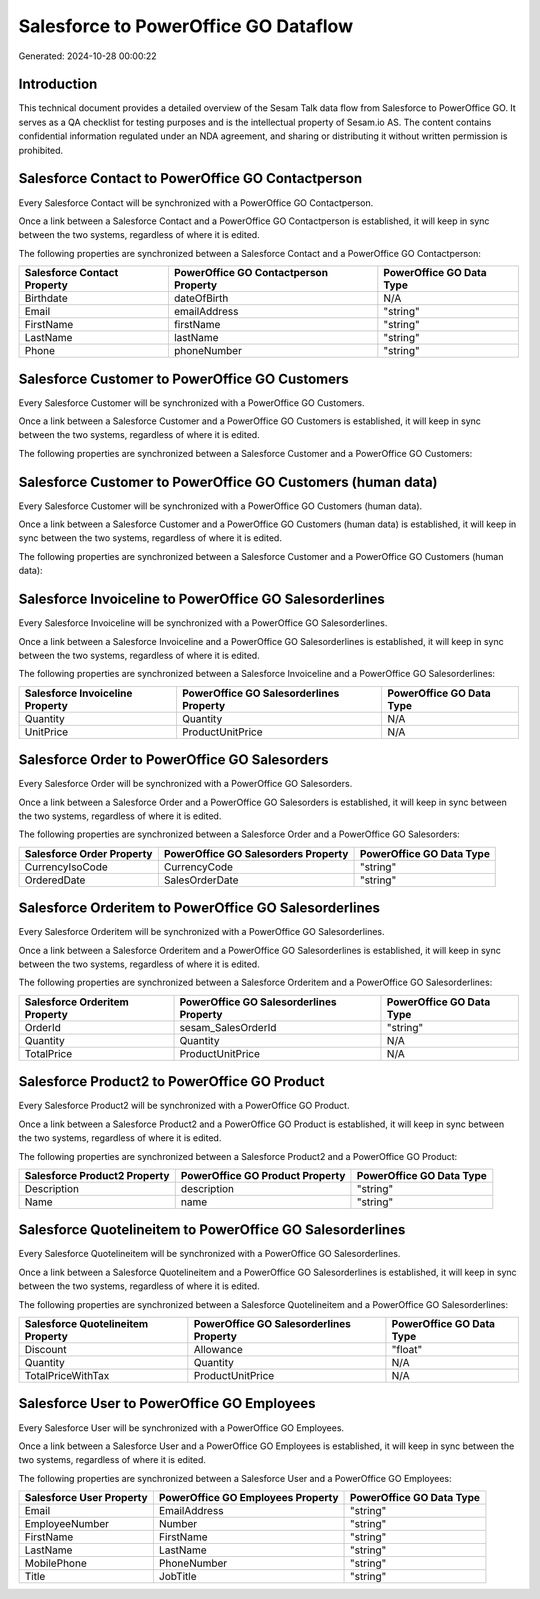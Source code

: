 =====================================
Salesforce to PowerOffice GO Dataflow
=====================================

Generated: 2024-10-28 00:00:22

Introduction
------------

This technical document provides a detailed overview of the Sesam Talk data flow from Salesforce to PowerOffice GO. It serves as a QA checklist for testing purposes and is the intellectual property of Sesam.io AS. The content contains confidential information regulated under an NDA agreement, and sharing or distributing it without written permission is prohibited.

Salesforce Contact to PowerOffice GO Contactperson
--------------------------------------------------
Every Salesforce Contact will be synchronized with a PowerOffice GO Contactperson.

Once a link between a Salesforce Contact and a PowerOffice GO Contactperson is established, it will keep in sync between the two systems, regardless of where it is edited.

The following properties are synchronized between a Salesforce Contact and a PowerOffice GO Contactperson:

.. list-table::
   :header-rows: 1

   * - Salesforce Contact Property
     - PowerOffice GO Contactperson Property
     - PowerOffice GO Data Type
   * - Birthdate
     - dateOfBirth
     - N/A
   * - Email
     - emailAddress
     - "string"
   * - FirstName
     - firstName
     - "string"
   * - LastName
     - lastName
     - "string"
   * - Phone
     - phoneNumber
     - "string"


Salesforce Customer to PowerOffice GO Customers
-----------------------------------------------
Every Salesforce Customer will be synchronized with a PowerOffice GO Customers.

Once a link between a Salesforce Customer and a PowerOffice GO Customers is established, it will keep in sync between the two systems, regardless of where it is edited.

The following properties are synchronized between a Salesforce Customer and a PowerOffice GO Customers:

.. list-table::
   :header-rows: 1

   * - Salesforce Customer Property
     - PowerOffice GO Customers Property
     - PowerOffice GO Data Type


Salesforce Customer to PowerOffice GO Customers (human data)
------------------------------------------------------------
Every Salesforce Customer will be synchronized with a PowerOffice GO Customers (human data).

Once a link between a Salesforce Customer and a PowerOffice GO Customers (human data) is established, it will keep in sync between the two systems, regardless of where it is edited.

The following properties are synchronized between a Salesforce Customer and a PowerOffice GO Customers (human data):

.. list-table::
   :header-rows: 1

   * - Salesforce Customer Property
     - PowerOffice GO Customers (human data) Property
     - PowerOffice GO Data Type


Salesforce Invoiceline to PowerOffice GO Salesorderlines
--------------------------------------------------------
Every Salesforce Invoiceline will be synchronized with a PowerOffice GO Salesorderlines.

Once a link between a Salesforce Invoiceline and a PowerOffice GO Salesorderlines is established, it will keep in sync between the two systems, regardless of where it is edited.

The following properties are synchronized between a Salesforce Invoiceline and a PowerOffice GO Salesorderlines:

.. list-table::
   :header-rows: 1

   * - Salesforce Invoiceline Property
     - PowerOffice GO Salesorderlines Property
     - PowerOffice GO Data Type
   * - Quantity
     - Quantity
     - N/A
   * - UnitPrice
     - ProductUnitPrice
     - N/A


Salesforce Order to PowerOffice GO Salesorders
----------------------------------------------
Every Salesforce Order will be synchronized with a PowerOffice GO Salesorders.

Once a link between a Salesforce Order and a PowerOffice GO Salesorders is established, it will keep in sync between the two systems, regardless of where it is edited.

The following properties are synchronized between a Salesforce Order and a PowerOffice GO Salesorders:

.. list-table::
   :header-rows: 1

   * - Salesforce Order Property
     - PowerOffice GO Salesorders Property
     - PowerOffice GO Data Type
   * - CurrencyIsoCode
     - CurrencyCode
     - "string"
   * - OrderedDate
     - SalesOrderDate
     - "string"


Salesforce Orderitem to PowerOffice GO Salesorderlines
------------------------------------------------------
Every Salesforce Orderitem will be synchronized with a PowerOffice GO Salesorderlines.

Once a link between a Salesforce Orderitem and a PowerOffice GO Salesorderlines is established, it will keep in sync between the two systems, regardless of where it is edited.

The following properties are synchronized between a Salesforce Orderitem and a PowerOffice GO Salesorderlines:

.. list-table::
   :header-rows: 1

   * - Salesforce Orderitem Property
     - PowerOffice GO Salesorderlines Property
     - PowerOffice GO Data Type
   * - OrderId
     - sesam_SalesOrderId
     - "string"
   * - Quantity
     - Quantity
     - N/A
   * - TotalPrice
     - ProductUnitPrice
     - N/A


Salesforce Product2 to PowerOffice GO Product
---------------------------------------------
Every Salesforce Product2 will be synchronized with a PowerOffice GO Product.

Once a link between a Salesforce Product2 and a PowerOffice GO Product is established, it will keep in sync between the two systems, regardless of where it is edited.

The following properties are synchronized between a Salesforce Product2 and a PowerOffice GO Product:

.. list-table::
   :header-rows: 1

   * - Salesforce Product2 Property
     - PowerOffice GO Product Property
     - PowerOffice GO Data Type
   * - Description
     - description
     - "string"
   * - Name
     - name
     - "string"


Salesforce Quotelineitem to PowerOffice GO Salesorderlines
----------------------------------------------------------
Every Salesforce Quotelineitem will be synchronized with a PowerOffice GO Salesorderlines.

Once a link between a Salesforce Quotelineitem and a PowerOffice GO Salesorderlines is established, it will keep in sync between the two systems, regardless of where it is edited.

The following properties are synchronized between a Salesforce Quotelineitem and a PowerOffice GO Salesorderlines:

.. list-table::
   :header-rows: 1

   * - Salesforce Quotelineitem Property
     - PowerOffice GO Salesorderlines Property
     - PowerOffice GO Data Type
   * - Discount
     - Allowance
     - "float"
   * - Quantity
     - Quantity
     - N/A
   * - TotalPriceWithTax
     - ProductUnitPrice
     - N/A


Salesforce User to PowerOffice GO Employees
-------------------------------------------
Every Salesforce User will be synchronized with a PowerOffice GO Employees.

Once a link between a Salesforce User and a PowerOffice GO Employees is established, it will keep in sync between the two systems, regardless of where it is edited.

The following properties are synchronized between a Salesforce User and a PowerOffice GO Employees:

.. list-table::
   :header-rows: 1

   * - Salesforce User Property
     - PowerOffice GO Employees Property
     - PowerOffice GO Data Type
   * - Email
     - EmailAddress
     - "string"
   * - EmployeeNumber
     - Number
     - "string"
   * - FirstName
     - FirstName
     - "string"
   * - LastName
     - LastName
     - "string"
   * - MobilePhone
     - PhoneNumber
     - "string"
   * - Title
     - JobTitle
     - "string"

